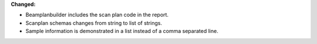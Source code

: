 **Changed:**

* Beamplanbuilder includes the scan plan code in the report.

* Scanplan schemas changes from string to list of strings.

* Sample information is demonstrated in a list instead of a comma separated line.
